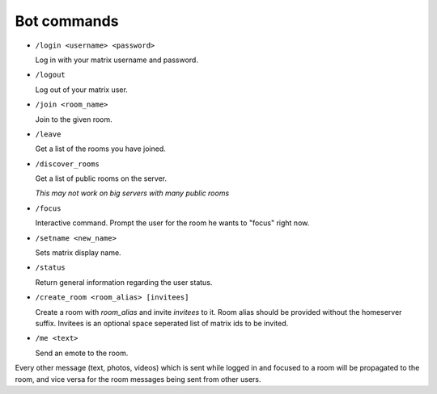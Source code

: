 Bot commands
============

- ``/login <username> <password>``

  Log in with your matrix username and password.
- ``/logout``

  Log out of your matrix user.
- ``/join <room_name>``

  Join to the given room.
- ``/leave``

  Get a list of the rooms you have joined.
- ``/discover_rooms``

  Get a list of public rooms on the server.

  `This may not work on big servers with many public rooms`
- ``/focus``

  Interactive command. Prompt the user for the room he wants to "focus" right now.
- ``/setname <new_name>``

  Sets matrix display name.
- ``/status``

  Return general information regarding the user status.
- ``/create_room <room_alias> [invitees]``

  Create a room with `room_alias` and invite `invitees` to it.
  Room alias should be provided without the homeserver suffix.
  Invitees is an optional space seperated list of matrix ids to be invited.

- ``/me <text>``

  Send an emote to the room.

Every other message (text, photos, videos) which is sent while logged in and focused to a room will be propagated to the room, and vice versa for the room messages being sent from other users.
